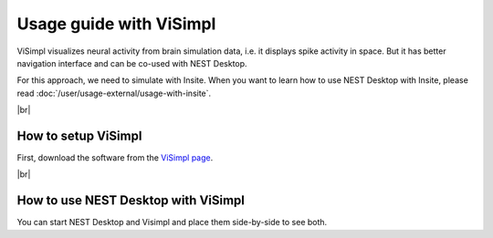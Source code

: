 Usage guide with ViSimpl
========================

ViSimpl visualizes neural activity from brain simulation data,
i.e. it displays spike activity in space.
But it has better navigation interface and can be co-used with NEST Desktop.

For this approach, we need to simulate with Insite.
When you want to learn how to use NEST Desktop with Insite, please read :doc:`/user/usage-external/usage-with-insite`.

|br|

.. _usage-with-visimpl-how-to-setup-visimpl:

How to setup ViSimpl
--------------------

First, download the software from the `ViSimpl page <https://vg-lab.es/visimpl/#downloads>`__.

|br|

.. _usage-with-visimpl-how-to-use-nest-desktop-with-visimpl:

How to use NEST Desktop with ViSimpl
------------------------------------

You can start NEST Desktop and Visimpl and place them side-by-side to see both.

